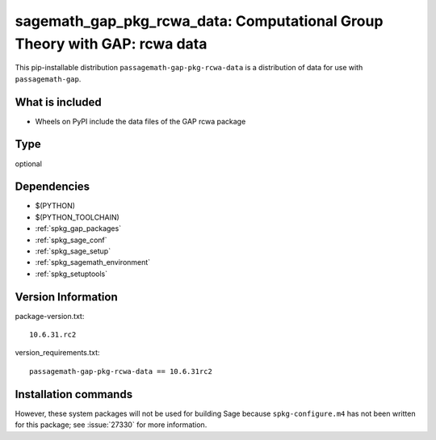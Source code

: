 .. _spkg_sagemath_gap_pkg_rcwa_data:

=====================================================================================================
sagemath_gap_pkg_rcwa_data: Computational Group Theory with GAP: rcwa data
=====================================================================================================


This pip-installable distribution ``passagemath-gap-pkg-rcwa-data`` is a
distribution of data for use with ``passagemath-gap``.


What is included
----------------

- Wheels on PyPI include the data files of the GAP rcwa package


Type
----

optional


Dependencies
------------

- $(PYTHON)
- $(PYTHON_TOOLCHAIN)
- :ref:`spkg_gap_packages`
- :ref:`spkg_sage_conf`
- :ref:`spkg_sage_setup`
- :ref:`spkg_sagemath_environment`
- :ref:`spkg_setuptools`

Version Information
-------------------

package-version.txt::

    10.6.31.rc2

version_requirements.txt::

    passagemath-gap-pkg-rcwa-data == 10.6.31rc2

Installation commands
---------------------

.. tab:: PyPI:

   .. CODE-BLOCK:: bash

       $ pip install passagemath-gap-pkg-rcwa-data==10.6.31rc2

.. tab:: Sage distribution:

   .. CODE-BLOCK:: bash

       $ sage -i sagemath_gap_pkg_rcwa_data


However, these system packages will not be used for building Sage
because ``spkg-configure.m4`` has not been written for this package;
see :issue:`27330` for more information.
